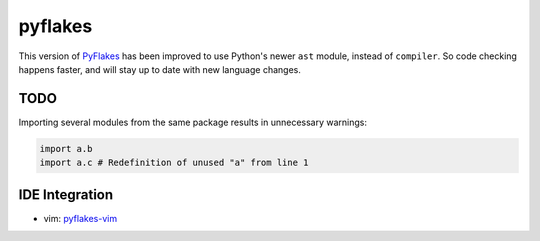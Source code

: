 pyflakes
========

This version of PyFlakes_ has been improved to use Python's newer ``ast``
module, instead of ``compiler``. So code checking happens faster, and will stay
up to date with new language changes.

.. _PyFlakes: http://http://www.divmod.org/trac/wiki/DivmodPyflakes

TODO
----

Importing several modules from the same package results in unnecessary warnings:

.. code-block:: python

    import a.b
    import a.c # Redefinition of unused "a" from line 1

IDE Integration
---------------

* vim: pyflakes-vim_

.. _pyflakes-vim: http://github.com/kevinw/pyflakes-vim

